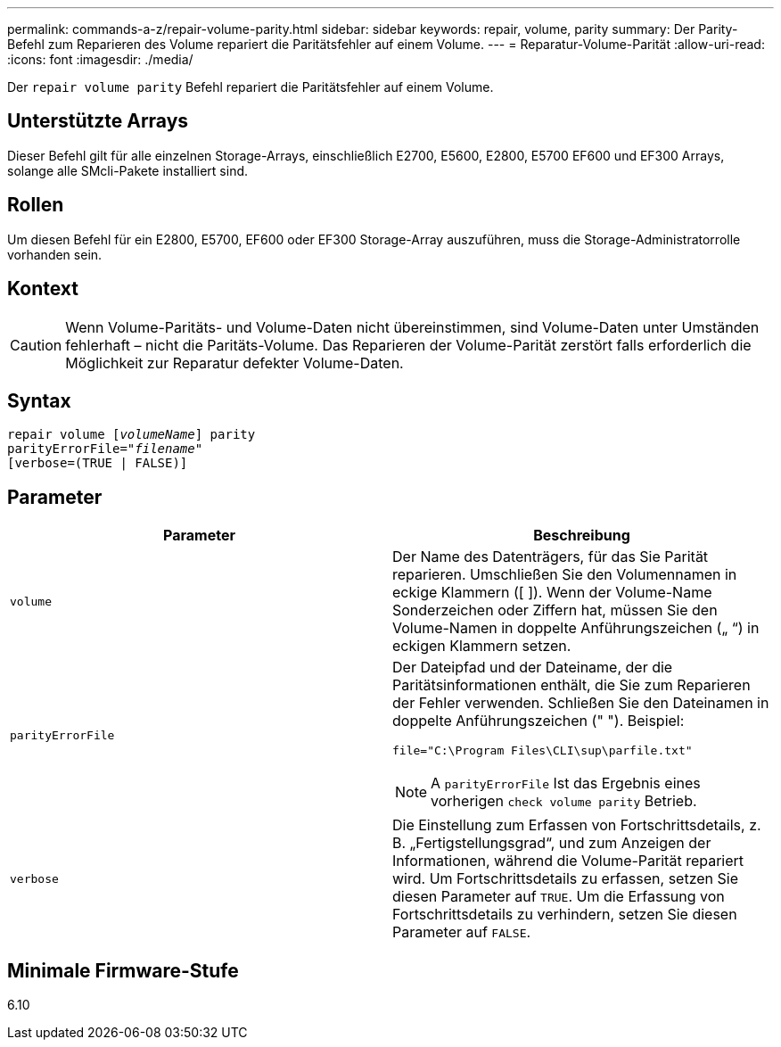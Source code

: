 ---
permalink: commands-a-z/repair-volume-parity.html 
sidebar: sidebar 
keywords: repair, volume, parity 
summary: Der Parity-Befehl zum Reparieren des Volume repariert die Paritätsfehler auf einem Volume. 
---
= Reparatur-Volume-Parität
:allow-uri-read: 
:icons: font
:imagesdir: ./media/


[role="lead"]
Der `repair volume parity` Befehl repariert die Paritätsfehler auf einem Volume.



== Unterstützte Arrays

Dieser Befehl gilt für alle einzelnen Storage-Arrays, einschließlich E2700, E5600, E2800, E5700 EF600 und EF300 Arrays, solange alle SMcli-Pakete installiert sind.



== Rollen

Um diesen Befehl für ein E2800, E5700, EF600 oder EF300 Storage-Array auszuführen, muss die Storage-Administratorrolle vorhanden sein.



== Kontext

[CAUTION]
====
Wenn Volume-Paritäts- und Volume-Daten nicht übereinstimmen, sind Volume-Daten unter Umständen fehlerhaft – nicht die Paritäts-Volume. Das Reparieren der Volume-Parität zerstört falls erforderlich die Möglichkeit zur Reparatur defekter Volume-Daten.

====


== Syntax

[listing, subs="+macros"]
----
repair volume pass:quotes[[_volumeName_]] parity
parityErrorFile=pass:quotes[_"filename"_]
[verbose=(TRUE | FALSE)]
----


== Parameter

|===
| Parameter | Beschreibung 


 a| 
`volume`
 a| 
Der Name des Datenträgers, für das Sie Parität reparieren. Umschließen Sie den Volumennamen in eckige Klammern ([ ]). Wenn der Volume-Name Sonderzeichen oder Ziffern hat, müssen Sie den Volume-Namen in doppelte Anführungszeichen („ “) in eckigen Klammern setzen.



 a| 
`parityErrorFile`
 a| 
Der Dateipfad und der Dateiname, der die Paritätsinformationen enthält, die Sie zum Reparieren der Fehler verwenden. Schließen Sie den Dateinamen in doppelte Anführungszeichen (" "). Beispiel:

`file="C:\Program Files\CLI\sup\parfile.txt"`

[NOTE]
====
A `parityErrorFile` Ist das Ergebnis eines vorherigen `check volume parity` Betrieb.

====


 a| 
`verbose`
 a| 
Die Einstellung zum Erfassen von Fortschrittsdetails, z. B. „Fertigstellungsgrad“, und zum Anzeigen der Informationen, während die Volume-Parität repariert wird. Um Fortschrittsdetails zu erfassen, setzen Sie diesen Parameter auf `TRUE`. Um die Erfassung von Fortschrittsdetails zu verhindern, setzen Sie diesen Parameter auf `FALSE`.

|===


== Minimale Firmware-Stufe

6.10
